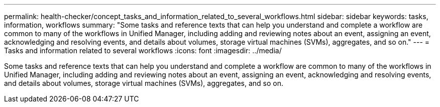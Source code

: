 ---
permalink: health-checker/concept_tasks_and_information_related_to_several_workflows.html
sidebar: sidebar
keywords: tasks, information, workflows
summary: "Some tasks and reference texts that can help you understand and complete a workflow are common to many of the workflows in Unified Manager, including adding and reviewing notes about an event, assigning an event, acknowledging and resolving events, and details about volumes, storage virtual machines (SVMs), aggregates, and so on."
---
= Tasks and information related to several workflows
:icons: font
:imagesdir: ../media/

[.lead]
Some tasks and reference texts that can help you understand and complete a workflow are common to many of the workflows in Unified Manager, including adding and reviewing notes about an event, assigning an event, acknowledging and resolving events, and details about volumes, storage virtual machines (SVMs), aggregates, and so on.
